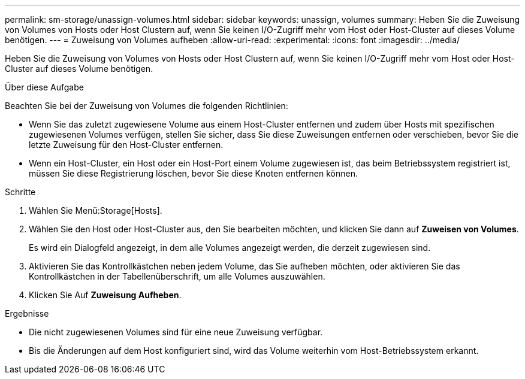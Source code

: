 ---
permalink: sm-storage/unassign-volumes.html 
sidebar: sidebar 
keywords: unassign, volumes 
summary: Heben Sie die Zuweisung von Volumes von Hosts oder Host Clustern auf, wenn Sie keinen I/O-Zugriff mehr vom Host oder Host-Cluster auf dieses Volume benötigen. 
---
= Zuweisung von Volumes aufheben
:allow-uri-read: 
:experimental: 
:icons: font
:imagesdir: ../media/


[role="lead"]
Heben Sie die Zuweisung von Volumes von Hosts oder Host Clustern auf, wenn Sie keinen I/O-Zugriff mehr vom Host oder Host-Cluster auf dieses Volume benötigen.

.Über diese Aufgabe
Beachten Sie bei der Zuweisung von Volumes die folgenden Richtlinien:

* Wenn Sie das zuletzt zugewiesene Volume aus einem Host-Cluster entfernen und zudem über Hosts mit spezifischen zugewiesenen Volumes verfügen, stellen Sie sicher, dass Sie diese Zuweisungen entfernen oder verschieben, bevor Sie die letzte Zuweisung für den Host-Cluster entfernen.
* Wenn ein Host-Cluster, ein Host oder ein Host-Port einem Volume zugewiesen ist, das beim Betriebssystem registriert ist, müssen Sie diese Registrierung löschen, bevor Sie diese Knoten entfernen können.


.Schritte
. Wählen Sie Menü:Storage[Hosts].
. Wählen Sie den Host oder Host-Cluster aus, den Sie bearbeiten möchten, und klicken Sie dann auf *Zuweisen von Volumes*.
+
Es wird ein Dialogfeld angezeigt, in dem alle Volumes angezeigt werden, die derzeit zugewiesen sind.

. Aktivieren Sie das Kontrollkästchen neben jedem Volume, das Sie aufheben möchten, oder aktivieren Sie das Kontrollkästchen in der Tabellenüberschrift, um alle Volumes auszuwählen.
. Klicken Sie Auf *Zuweisung Aufheben*.


.Ergebnisse
* Die nicht zugewiesenen Volumes sind für eine neue Zuweisung verfügbar.
* Bis die Änderungen auf dem Host konfiguriert sind, wird das Volume weiterhin vom Host-Betriebssystem erkannt.

